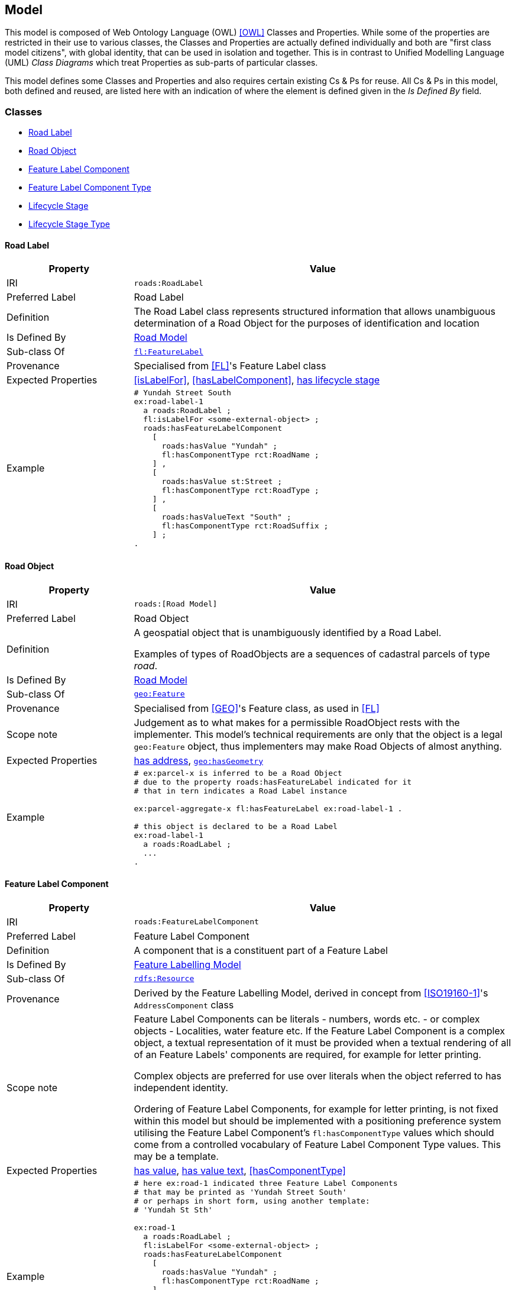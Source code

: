 == Model

This model is composed of Web Ontology Language (OWL) <<OWL>> Classes and Properties. While some of the properties are restricted in their use to various classes, the Classes and Properties are actually defined individually and both are "first class model citizens", with global identity, that can be used in isolation and together. This is in contrast to Unified Modelling Language (UML) _Class Diagrams_ which treat Properties as sub-parts of particular classes.

This model defines some Classes and Properties and also requires certain existing Cs & Ps for reuse. All Cs & Ps in this model, both defined and reused, are listed here with an indication of where the element is defined given in the _Is Defined By_ field.


[[Classes]]
=== Classes

* <<RoadLabel>>
* <<RoadObject, Road Object>>
* <<FeatureLabelComponent, Feature Label Component>>
* <<FeatureLabelComponentType, Feature Label Component Type>>
* <<LifecycleStage, Lifecycle Stage>>
* <<FeatureLabelLifecycleStageType, Lifecycle Stage Type>>

[[RoadLabel]]
==== Road Label

[cols="2,6"]
|===
| Property | Value

| IRI | `roads:RoadLabel`
| Preferred Label | Road Label
| Definition | The Road Label class represents structured information that allows unambiguous determination of a Road Object for the purposes of identification and location
| Is Defined By | https://linked.data.gov.au/def/roads[Road Model]
| Sub-class Of | https://linked.data.gov.au/def/fl/FeatureLabel[`fl:FeatureLabel`]
| Provenance | Specialised from <<FL>>'s Feature Label class
| Expected Properties | <<isLabelFor>>, <<hasLabelComponent>>, <<hasLifecycleStage>>
| Example 
a| [source,turtle]
----
# Yundah Street South
ex:road-label-1
  a roads:RoadLabel ;
  fl:isLabelFor <some-external-object> ;
  roads:hasFeatureLabelComponent
    [
      roads:hasValue "Yundah" ;
      fl:hasComponentType rct:RoadName ;
    ] ,
    [
      roads:hasValue st:Street ;
      fl:hasComponentType rct:RoadType ;
    ] ,
    [
      roads:hasValueText "South" ;
      fl:hasComponentType rct:RoadSuffix ;
    ] ;
.
----
|===

[[RoadObject]]
==== Road Object

[cols="2,6"]
|===
| Property | Value

| IRI | `roads:[Road Model]`
| Preferred Label | Road Object
| Definition | A geospatial object that is unambiguously identified by a Road Label.

Examples of types of RoadObjects are a sequences of cadastral parcels of type _road_.
| Is Defined By | https://linked.data.gov.au/def/roads[Road Model]
| Sub-class Of | https://opengeospatial.github.io/ogc-geosparql/geosparql11/spec.html#_class_geofeature[`geo:Feature`]
| Provenance | Specialised from <<GEO>>'s Feature class, as used in <<FL>>
| Scope note | Judgement as to what makes for a permissible RoadObject rests with the implementer. This model's technical requirements are only that the object is a legal `geo:Feature` object, thus implementers may make Road Objects of almost anything.
| Expected Properties | <<hasAddress>>, http://www.opengis.net/ont/geosparql#[`geo:hasGeometry`]
| Example 
a| [source,turtle]
----
# ex:parcel-x is inferred to be a Road Object
# due to the property roads:hasFeatureLabel indicated for it
# that in tern indicates a Road Label instance

ex:parcel-aggregate-x fl:hasFeatureLabel ex:road-label-1 .

# this object is declared to be a Road Label
ex:road-label-1
  a roads:RoadLabel ;
  ...
.
----
|===

[[FeatureLabelComponent]]
==== Feature Label Component

[cols="2,6"]
|===
| Property | Value

| IRI | `roads:FeatureLabelComponent`
| Preferred Label | Feature Label Component
| Definition | A component that is a constituent part of a Feature Label
| Is Defined By | https://linked.data.gov.au/def/fl[Feature Labelling Model]
| Sub-class Of | http://www.w3.org/2000/01/rdf-schema#Resource[`rdfs:Resource`]
| Provenance | Derived by the Feature Labelling Model, derived in concept from <<ISO19160-1>>'s `AddressComponent` class
| Scope note | Feature Label Components can be literals - numbers, words etc. - or complex objects - Localities, water feature etc. If the Feature Label Component is a complex object, a textual representation of it must be provided when a textual rendering of all of an Feature Labels' components are required, for example for letter printing.

Complex objects are preferred for use over literals when the object referred to has independent identity.

Ordering of Feature Label Components, for example for letter printing, is not fixed within this model but should be implemented with a positioning preference system utilising the Feature Label Component's `fl:hasComponentType` values which should come from a controlled vocabulary of Feature Label Component Type values. This may be a template.
| Expected Properties | <<hasValue>>, <<hasValueText>>, <<hasComponentType>>
| Example 
a| [source,turtle]
----
# here ex:road-1 indicated three Feature Label Components
# that may be printed as 'Yundah Street South'
# or perhaps in short form, using another template:
# 'Yundah St Sth'

ex:road-1
  a roads:RoadLabel ;
  fl:isLabelFor <some-external-object> ;
  roads:hasFeatureLabelComponent
    [
      roads:hasValue "Yundah" ;
      fl:hasComponentType rct:RoadName ;
    ] ,
    [
      roads:hasValue st:Street ;
      fl:hasComponentType rct:RoadType ;
    ] ,
    [
      roads:hasValueText "South" ;
      fl:hasComponentType rct:RoadSuffix ;
    ] ;
.
----
|===

[[FeatureLabelComponentType]]
==== Feature Label Component Type

[cols="2,6"]
|===
| Property | Value

| IRI | `fl:FeatureLabelComponentType`
| Preferred Label | Feature Label Component Type
| Definition | The kind of Feature Label Component
| Is Defined By | https://linked.data.gov.au/def/fl[Feature Labelling Model]
| Sub-class Of | http://www.w3.org/2004/02/skos/core#Concept[`skos:Concept`]
| Provenance | Derived from <<ISO19160-1>>'s `addressComponentType` codelist
| Scope note | A Feature Label Component's type should be indicated with values from a controlled vocabulary - a code list. 

A SKOS vocabulary of Road Model component types is supplied with this model, see <<Supporting Vocabularies>>.
| Expected Properties | Standard properties for a SKOS Concept
| Example 
a| [source,turtle]
----
# three Feature Label Component Types are indicated here
# by the fl:hasComponentType property
ex:road-1
  a roads:RoadLabel ;
  fl:isLabelFor <some-external-object> ;
  roads:hasFeatureLabelComponent
    [
      roads:hasValue "Yundah" ;
      fl:hasComponentType rct:RoadName ;
    ] ,
    [
      roads:hasValue st:Street ;
      fl:hasComponentType rct:RoadType ;
    ] ,
    [
      roads:hasValueText "South" ;
      fl:hasComponentType rct:RoadSuffix ;
    ] ;
.
----
|===

[[LifecycleStage]]
==== Lifecycle Stage

[[fig-lifecycle]]
.A) An example Road Label, `road-label-x`, with Lifecycle Stages and B) An example Feature Label Component part of a Road Label with a Lifecycle Stage indicated
image::img/roads-lifecycle.png[]

[cols="2,6"]
|===
| Property | Value

| IRI | `roads:AddressLifecycleStage`
| Preferred Label | Address Lifecycle Stage
| Definition | Represents the different lifecycle stages of an Address
| Is Defined By | https://linked.data.gov.au/def/roads[Road Model]
| Provenance | Derived from <<ISO19160-1>>'s `AddressLifecycle` class
| Scope note | An Address Lifecycle Stage's type should be indicated with values from a controlled vocabulary - a code list. 

A SKOS vocabulary of Address Lifecycle Stages is supplied with this model.
| Expected Properties | Standard properties for a SKOS Concept
| Example 
a| [source,turtle]
----
# An Address with two Lifecycle Stages indicated:
# one current and one past
ex:road-label-x
  a roads:RoadLabel ;
  roads:hasLifeCycleStage [
    # this Stage has ceased
    time:hasTime [
      time:hasBeginning [ time:inXSDDate "1982-02-10"^^xsd:date ] ;
      time:hasEnd [ time:inXSDDate "1982-05-11"^^xsd:date ] ;
    ] ;
    dcterms:type ls:proposed ;
  ] ,
  [
    # this Stage is still in effect - no hasEnd given
    time:hasTime [
      time:hasBeginning [ time:inXSDDate "1982-05-11"^^xsd:date ] ;
    ] ;
    dcterms:type ls:current ;
  ] ,  
.

# The Address Lifecycle Stage 'proposed'
# from the Address Lifecycle Stage Types vocabulary
# indicating only some properties
ls:proposed
    a skos:Concept ;
    ...
    skos:prefLabel "Proposed" ;
.
----
|===

[[FeatureLabelLifecycleStageType]]
==== Feature Label Lifecycle Stage Type

[cols="2,6"]
|===
| Property | Value

| IRI | `roads:FeatureLabelLifecycleStageType`
| Preferred Label | Address Lifecycle Stage Type
| Definition | Code that specifies the kind of Address Lifecycle Stage
| Is Defined By | https://linked.data.gov.au/def/fl[Feature Labelling Model]
| Sub-class Of | http://www.w3.org/2004/02/skos/core#Concept[`skos:Concept`]
| Provenance | Derived from <<ISO19160-1>>'s `AddressLifecycle` class' codelist of types
| Scope note | A Feature Label Lifecycle Stage's type should be indicated with values from a controlled vocabulary - a code list.

A SKOS vocabulary of Lifecycle Stage Types is supplied with the Feature Labelling Model <<FL>>.
| Expected Properties | Standard properties for a SKOS Concept
| Example 
a| [source,turtle]
----
# A Road Label with a Lifecycle Stages indicated
# which then indicates its type
ex:addr-1
  a roads:RoadLabel ;
  roads:hasLifeCycleStage [
    ...
    dcterms:type ls:proposed ;
  ] ;
  ...
.
----
|===

[[Properties]]
=== Properties

* <<isAddressFor, is address for>>
* <<hasAddress, has address>>
* <<hasAddressComponent, has address component>>
* <<hasAddressRole, has address role>>
* <<hasGeocode, has geocode>>
* <<hasLifecycleStage, has lifecycle stage >>
* <<hasValue, has value>>
* <<hasValueText, has value text>>

[[isAddressFor]]
==== is address for

[cols="2,6"]
|===
| Property | Value

| IRI | `roads:isAddressFor`
| Preferred Label | is address for
| Definition | Indicates an Addressable Object that an Address is allocated to
| Is Defined By | https://linked.data.gov.au/def/roads[Road Model]
| Sub-property Of | http://www.w3.org/2000/01/rdf-schema#label[`rdfs:label`]
| Inverse Of | <<hasAddress>>
| Provenance | Derived from <<ISO19160-1>>'s object relations
| Domain | <<Address, Address>>
| Range | <<RoadObject, Addressable Object>>
| Example 
a| [source,turtle]
----
# the Address ex:addr-1 is allocated to
# some-addressable-object
ex:addr-1
  a roads:Address ;
  roads:isAddressFor <some-addressable-object> ;
.
----
|===

[[hasAddress]]
==== has address

[cols="2,6"]
|===
| Property | Value

| IRI | `roads:hasAddress`
| Preferred Label | has address
| Definition | Indicates an Address has been allocated for an Addressable Object
| Is Defined By | https://linked.data.gov.au/def/roads[Road Model]
| Inverse Of | <<isAddressFor>>
| Provenance | Derived from <<ISO19160-1>>'s object relations
| Domain | <<RoadObject, Addressable Object>>
| Range | <<Address, Address>>
| Example 
a| [source,turtle]
----
# the roads:RoadObject, some-addressable-object,
# indicates an address with roads:hasAddress 
<some-addressable-object>
  a roads:RoadObject ;
  roads:hasAddress ex:addr-1 ;
.

ex:addr-1
  a roads:Address ;
.
----
|===

[[hasAddressComponent]]
==== has address component

[cols="2,6"]
|===
| Property | Value

| IRI | `roads:hasAddressComponent`
| Preferred Label | has address component
| Definition | Indicates an Address Component of an Address
| Is Defined By | https://linked.data.gov.au/def/roads[Road Model]
| Provenance | Derived from <<ISO19160-1>>'s object relations
| Domain | <<Address, Address>>
| Range | <<AddressComponent, Address Component>>
| Example 
a| [source,turtle]
----
# an Address has an Address Component, a street number, indicated
ex:addr-1
  a roads:Address ;
  roads:hasAddressComponent [
      roads:hasValue 20 ;
      fl:hasComponentType addrct:streetNumber ;
    ] ,
...
----
|===

[[hasAddressComponentType]]
==== has address component type

[cols="2,6"]
|===
| Property | Value

| IRI | `roads:hasAddressComponentType`
| Preferred Label | has address component type
| Definition | Indicates an Addresses Component's type
| Is Defined By | https://linked.data.gov.au/def/roads[Road Model]
| Provenance | Derived from <<ISO19160-1>>'s object relations
| Domain | <<AddressComponent, Address Component>>
| Range | <<AddressComponentType, Address Component Type>>
| Example 
a| [source,turtle]
----
# an Address has an Address Component with its type,
# street number, indicated
ex:addr-1
  a roads:Address ;
  roads:hasAddressComponent [
      roads:hasValue 20 ;
      fl:hasComponentType addrct:streetNumber ;
    ] ,
...
----
|===

[[hasAddressRole]]
==== has address role

[cols="2,6"]
|===
| Property | Value

| IRI | `roads:hasAddressRole`
| Preferred Label | has address component type
| Definition | Indicates an Address Role for an Address
| Is Defined By | https://linked.data.gov.au/def/roads[Road Model]
| Provenance | Derived from <<ISO19160-1>>'s AddressPosition class and properties
| Domain | <<Address>>
| Range | <<AddressRole, Address Role>>
| Example 
a| [source,turtle]
----
# An Address with two roles
ex:addr-1
  a roads:Address ;
  roads:hasAddressRole 
    ex:emergencyAccess ,
    buildingAccessPoint ;
    ... 
----
|===

[[hasGeocode]]
==== has geocode

[cols="2,6"]
|===
| Property | Value

| IRI | `roads:hasGeocode`
| Preferred Label | has geocode
| Definition | Indicates a refined, that is a very accurate or specific, geometry, usually a point, for an Address qualified by the Geocode Type - how it was generated.
| Is Defined By | https://linked.data.gov.au/def/roads[Road Model]
| Provenance | Derived from the G-NAF's expression of Address position
| Scope Note | This property, along with hasRole, allows multiple Addresses with different locations to be allocated to Addressable Objects and for those addresses to be used for different purposes. The location indicated by this property should be within/on/next to the location of the Addressable Object this Address is for, within some acceptable tolerance.
| Domain | <<Address>>
| Range | <<Geocode>>
| Example 
a| [source,turtle]
----
# An Address with a Geocode and a role
ex:addr-1
  a roads:Address ;
    roads:hasGeocode [
      dcterms:type geocodeType:DF ;  # Driveway Frontage
      geo:hasGeometry "POINT (152.01 -35.03)"^^geo:wktLiteral ; 
    ] ;
    addre:hasRole roads:buildingAccessPoint ;
    ...
----
|===

[[hasLifecycleStage]]
==== has lifecycle stage

[cols="2,6"]
|===
| Property | Value

| IRI | `roads:hasLifecycleStage`
| Preferred Label | has lifecycle stage
| Definition | Indicates an Addresses' Lifecycle Stage
| Is Defined By | https://linked.data.gov.au/def/roads[Road Model]
| Provenance | Derived from <<ISO19160-1>>'s object relations
| Domain | <<Address, Address>>
| Range | <<AddressLifecycleStage, Address Lifecycle Stage>>
| Example 
a| [source,turtle]
----
# An Address with two Lifecycle Stages indicated:
# one current and one past
ex:addr-1
  a roads:Address ;
  roads:hasLifeCycleStage [
    # this Stage has ceased
    time:hasTime [
      time:hasBeginning [ time:inXSDDate "1982-02-10"^^xsd:date ] ;
      time:hasEnd [ time:inXSDDate "1982-05-11"^^xsd:date ] ;
    ] ;
    dcterms:type ls:proposed ;
  ] ,
  [
    # this Stage is still in effect - no hasEnd given
    time:hasTime [
      time:hasBeginning [ time:inXSDDate "1982-05-11"^^xsd:date ] ;
    ] ;
    dcterms:type ls:current ;
  ] ,  
.
----
|===

[[hasValue]]
==== has value

[cols="2,6"]
|===
| Property | Value

| IRI | `roads:hasValue`
| Preferred Label | has value
| Definition | Indicates the value of an Address Component
| Is Defined By | https://linked.data.gov.au/def/roads[Road Model]
| Provenance | Derived from <<ISO19160-1>>'s AddressComponent object's properties
| Domain | <<AddressComponent, Address Component>>
| Range | http://www.w3.org/2000/01/rdf-schema#Resource[`rdfs:Resource`] (IRI or literal)
| Example
a| [source,turtle]
----
ex:addr-1
  a roads:Address ;
  roads:hasAddressComponent
    [
      # "StreetNumber" type
      roads:hasValue 20 ;
      fl:hasComponentType addrct:streetNumber ;
    ] ,
    [
      # "StreetName" type
      roads:hasValue "Oxford" ;
      fl:hasComponentType addrct:thoroughfareName ;
    ] ,
    [
      # "Locality" type
      roads:hasValue <http://example.com/lga/1234> ;
      # textual value of complex object
      roads:hasValueText "Shorncliffe" ;
      fl:hasComponentType addrct:locality ;
    ] ,
    ...
----
|===

[[hasValueText]]
==== has value text

[cols="2,6"]
|===
| Property | Value

| IRI | `roads:hasValueText`
| Preferred Label | has value
| Definition | Indicates the textual rendering of an Address Component
| Scope note | This property is to be used to represent the textual value of Address Components that are literals and also complex objects. For a literal, the same value will be present for hasValue and hasValueText, e.g. a street number of 20 or a property name of "Bonnie Doon", however for a complex object, e.g. the locality `<http://example.com/lga/1234>`, a textual representation of it must be selected. Likely a simple name for the object will do, i.e. a Locality name or a Street Locality name.
| Is Defined By | https://linked.data.gov.au/def/roads[Road Model]
| Provenance | Derived from <<ISO19160-1>>'s AddressComponent object's properties
| Domain | <<AddressComponent, Address Component>>
| Range | http://www.w3.org/2001/XMLSchema#string[`xsd:string`]
| Example
a| [source,turtle]
----
ex:addr-1
  a roads:Address ;
  roads:hasAddressComponent
    [
      # "StreetNumber" type
      roads:hasValue 20 ;
      roads:hasValueText "20" ;
      fl:hasComponentType addrct:streetNumber ;
    ] ,
    [
      # "StreetName" type
      roads:hasValue "Oxford" ;
      roads:hasValueText "Oxford" ;
      fl:hasComponentType addrct:thoroughfareName ;
    ] ,
    [
      # "Locality" type
      roads:hasValue <http://example.com/lga/1234> ;
      # textual value of complex object
      roads:hasValueText "Shorncliffe" ;
      fl:hasComponentType addrct:locality ;
    ] ,
    ...
----
|===
